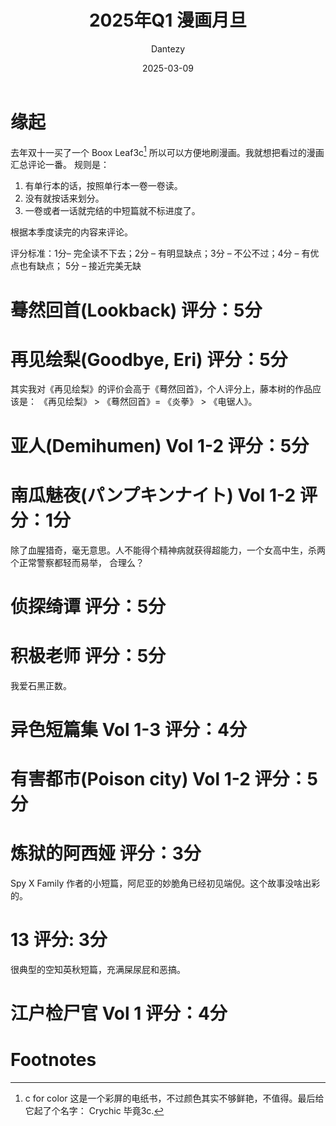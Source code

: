 #+HUGO_BASE_DIR: ../
#+HUGO_SECTION: zh/posts
#+hugo_auto_set_lastmod: t
#+hugo_tags: manga
#+hugo_categories: manga
#+hugo_draft: false
#+description: 2025年1季度漫画评论
#+author: Dantezy
#+date: 2025-03-09
#+TITLE: 2025年Q1 漫画月旦

* 缘起
去年双十一买了一个 Boox Leaf3c[fn:1] 所以可以方便地刷漫画。我就想把看过的漫画汇总评论一番。
规则是：

1. 有单行本的话，按照单行本一卷一卷读。
2. 没有就按话来划分。
3. 一卷或者一话就完结的中短篇就不标进度了。

根据本季度读完的内容来评论。

评分标准：1分-- 完全读不下去；2分 -- 有明显缺点；3分 -- 不公不过；4分 -- 有优点也有缺点；
5分 -- 接近完美无缺


* 蓦然回首(Lookback) 评分：5分

* 再见绘梨(Goodbye, Eri) 评分：5分
其实我对《再见绘梨》的评价会高于《蓦然回首》，个人评分上，藤本树的作品应该是：
《再见绘梨》 > 《蓦然回首》= 《炎拳》 > 《电锯人》。

* 亚人(Demihumen) Vol 1-2 评分：5分

* 南瓜魅夜(パンプキンナイト) Vol 1-2 评分：1分
除了血腥猎奇，毫无意思。人不能得个精神病就获得超能力，一个女高中生，杀两个正常警察都轻而易举，
合理么？

* 侦探绮谭 评分：5分

* 积极老师 评分：5分
我爱石黑正数。

* 异色短篇集 Vol 1-3 评分：4分

* 有害都市(Poison city) Vol 1-2 评分：5分

* 炼狱的阿西娅 评分：3分
Spy X Family 作者的小短篇，阿尼亚的妙脆角已经初见端倪。这个故事没啥出彩的。

* 13 评分: 3分
很典型的空知英秋短篇，充满屎尿屁和恶搞。

* 江户检尸官 Vol 1 评分：4分

* Footnotes

[fn:1] c for color 这是一个彩屏的电纸书，不过颜色其实不够鲜艳，不值得。最后给它起了个名字：
Crychic 毕竟3c.
